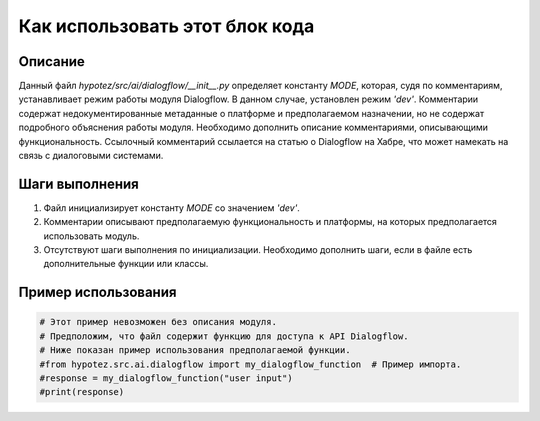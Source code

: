 Как использовать этот блок кода
=========================================================================================

Описание
-------------------------
Данный файл `hypotez/src/ai/dialogflow/__init__.py` определяет константу `MODE`, которая, судя по комментариям, устанавливает режим работы модуля Dialogflow.  В данном случае, установлен режим `'dev'`.  Комментарии содержат недокументированные  метаданные о платформе и предполагаемом назначении, но не содержат подробного объяснения работы модуля.  Необходимо дополнить описание комментариями, описывающими функциональность.  Ссылочный комментарий ссылается на статью о Dialogflow на Хабре, что может намекать на связь с диалоговыми системами.

Шаги выполнения
-------------------------
1. Файл инициализирует константу `MODE` со значением `'dev'`.
2.  Комментарии описывают предполагаемую функциональность и платформы, на которых предполагается использовать модуль.
3. Отсутствуют шаги выполнения по инициализации.  Необходимо дополнить шаги, если в файле есть дополнительные функции или классы.

Пример использования
-------------------------
.. code-block:: python

    # Этот пример невозможен без описания модуля.
    # Предположим, что файл содержит функцию для доступа к API Dialogflow.
    # Ниже показан пример использования предполагаемой функции.
    #from hypotez.src.ai.dialogflow import my_dialogflow_function  # Пример импорта.
    #response = my_dialogflow_function("user input")
    #print(response)